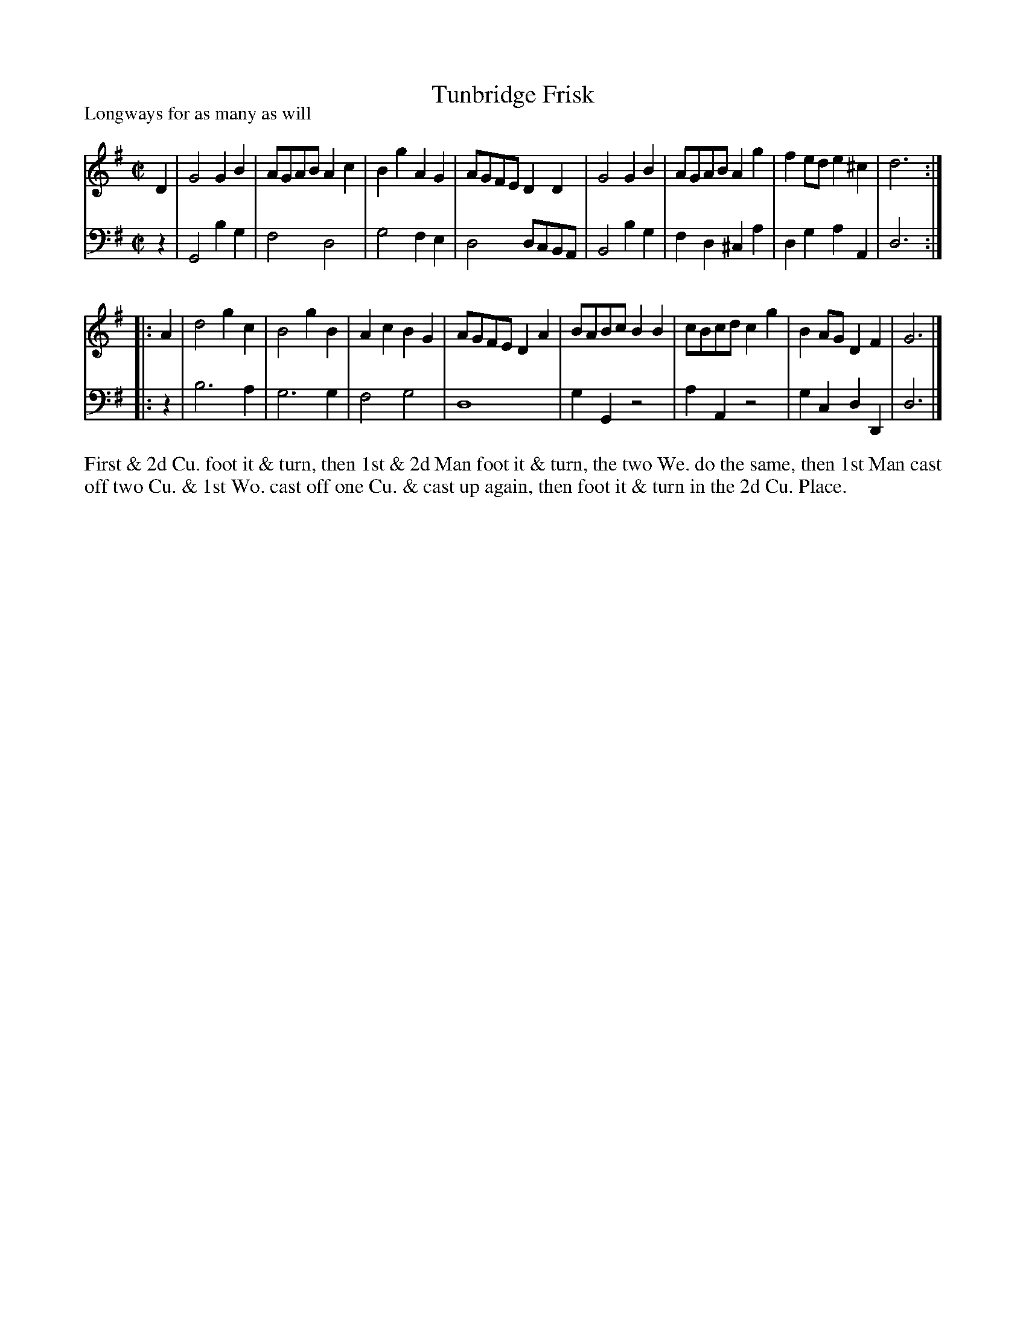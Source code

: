 X: 1089
T: Tunbridge Frisk
P: Longways for as many as will
R: reel
B: "Caledonian Country Dances" printed by John Walsh for John Johnson, London
S: http://imslp.org/wiki/Caledonian_Country_Dances_with_a_Thorough_Bass_(Various)
Z: 2013 John Chambers <jc:trillian.mit.edu>
N: 2nd part has initial repeat but no final repeat.
M: C|
L: 1/8
K: G
% - - - - - - - - - - - - - - - - - - - - - - - - -
V: 1
D2 |\
G4 G2B2 | AGAB A2c2 | B2g2 A2G2 | AGFE D2D2 |\
G4 G2B2 | AGAB A2g2 | f2ed e2^c2 | d6 :|
|: A2 |\
d4 g2c2 | B4 g2B2 | A2c2 B2G2 | AGFE D2A2 |\
BABc B2B2 | cBcd c2g2 | B2AG D2F2 | G6 |]
% - - - - - - - - - - - - - - - - - - - - - - - - -
V: 2 clef=bass middle=d
z2 |\
G4 b2g2 | f4 d4 | g4 f2e2 | d4 dcBA |\
B4 b2g2 | f2d2 ^c2a2 | d2g2 a2A2 | d6 :|
|: z2 |\
b6 a2 | g6 g2 | f4 g4 | d8 |\
g2G2 z4 | a2A2 z4 | g2c2 d2D2 | d6 |]
% - - - - - - - - - - - - - - - - - - - - - - - - -
%%begintext align
First & 2d Cu. foot it & turn, then 1st & 2d Man foot it & turn, the two
We. do the same, then 1st Man cast off two Cu. & 1st Wo. cast off one
Cu. & cast up again, then foot it & turn in the 2d Cu. Place.
%%endtext

